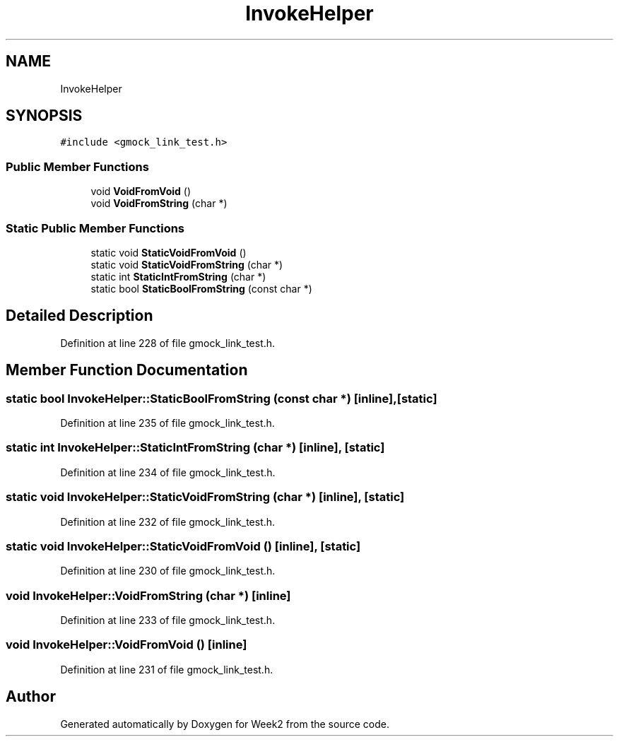 .TH "InvokeHelper" 3 "Tue Sep 12 2023" "Week2" \" -*- nroff -*-
.ad l
.nh
.SH NAME
InvokeHelper
.SH SYNOPSIS
.br
.PP
.PP
\fC#include <gmock_link_test\&.h>\fP
.SS "Public Member Functions"

.in +1c
.ti -1c
.RI "void \fBVoidFromVoid\fP ()"
.br
.ti -1c
.RI "void \fBVoidFromString\fP (char *)"
.br
.in -1c
.SS "Static Public Member Functions"

.in +1c
.ti -1c
.RI "static void \fBStaticVoidFromVoid\fP ()"
.br
.ti -1c
.RI "static void \fBStaticVoidFromString\fP (char *)"
.br
.ti -1c
.RI "static int \fBStaticIntFromString\fP (char *)"
.br
.ti -1c
.RI "static bool \fBStaticBoolFromString\fP (const char *)"
.br
.in -1c
.SH "Detailed Description"
.PP 
Definition at line 228 of file gmock_link_test\&.h\&.
.SH "Member Function Documentation"
.PP 
.SS "static bool InvokeHelper::StaticBoolFromString (const char *)\fC [inline]\fP, \fC [static]\fP"

.PP
Definition at line 235 of file gmock_link_test\&.h\&.
.SS "static int InvokeHelper::StaticIntFromString (char *)\fC [inline]\fP, \fC [static]\fP"

.PP
Definition at line 234 of file gmock_link_test\&.h\&.
.SS "static void InvokeHelper::StaticVoidFromString (char *)\fC [inline]\fP, \fC [static]\fP"

.PP
Definition at line 232 of file gmock_link_test\&.h\&.
.SS "static void InvokeHelper::StaticVoidFromVoid ()\fC [inline]\fP, \fC [static]\fP"

.PP
Definition at line 230 of file gmock_link_test\&.h\&.
.SS "void InvokeHelper::VoidFromString (char *)\fC [inline]\fP"

.PP
Definition at line 233 of file gmock_link_test\&.h\&.
.SS "void InvokeHelper::VoidFromVoid ()\fC [inline]\fP"

.PP
Definition at line 231 of file gmock_link_test\&.h\&.

.SH "Author"
.PP 
Generated automatically by Doxygen for Week2 from the source code\&.

